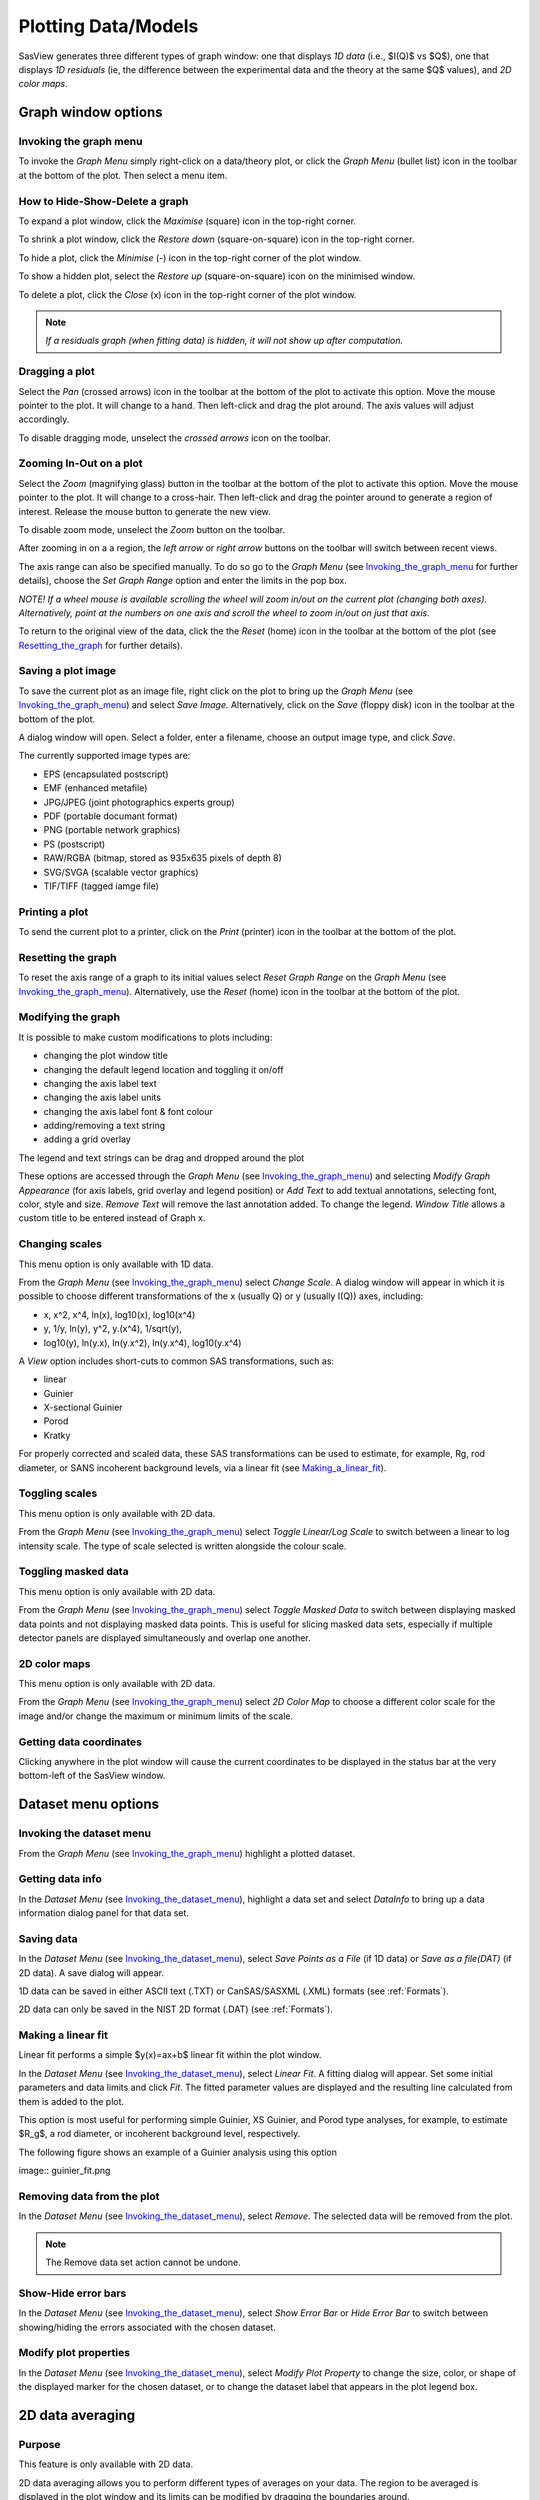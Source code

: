 .. graph_help.rst

.. This is a port of the original SasView html help file to ReSTructured text
.. by S King, ISIS, during SasView CodeCamp-III in Feb 2015.


Plotting Data/Models
====================

SasView generates three different types of graph window: one that displays *1D data*
(i.e., $I(Q)$ vs $Q$), one that displays *1D residuals* (ie, the difference between the
experimental data and the theory at the same $Q$ values), and *2D color maps*.

Graph window options
--------------------

.. _Invoking_the_graph_menu:

Invoking the graph menu
^^^^^^^^^^^^^^^^^^^^^^^

To invoke the *Graph Menu* simply right-click on a data/theory plot, or click
the *Graph Menu* (bullet list) icon in the toolbar at the bottom of the plot.
Then select a menu item.

How to Hide-Show-Delete a graph
^^^^^^^^^^^^^^^^^^^^^^^^^^^^^^^

To expand a plot window, click the *Maximise* (square) icon in the top-right
corner.

To shrink a plot window, click the *Restore down* (square-on-square) icon in
the top-right corner.

To hide a plot, click the *Minimise* (-) icon in the top-right corner of the
plot window.

To show a hidden plot, select the *Restore up* (square-on-square) icon on the
minimised window.

To delete a plot, click the *Close* (x) icon in the top-right corner of the
plot window.

.. note::
    *If a residuals graph (when fitting data) is hidden, it will not show up
    after computation.*

Dragging a plot
^^^^^^^^^^^^^^^

Select the *Pan* (crossed arrows) icon in the toolbar at the bottom of the plot
to activate this option. Move the mouse pointer to the plot. It will change to
a hand. Then left-click and drag the plot around. The axis values will adjust
accordingly.

To disable dragging mode, unselect the *crossed arrows* icon on the toolbar.

Zooming In-Out on a plot
^^^^^^^^^^^^^^^^^^^^^^^^

Select the *Zoom* (magnifying glass) button in the toolbar at the bottom of
the plot to activate this option. Move the mouse pointer to the plot. It will
change to a cross-hair. Then left-click and drag the pointer around to generate
a region of interest. Release the mouse button to generate the new view.

To disable zoom mode, unselect the *Zoom* button on the toolbar.

After zooming in on a a region, the *left arrow* or *right arrow* buttons on
the toolbar will switch between recent views.

The axis range can also be specified manually.  To do so go to the *Graph Menu*
(see Invoking_the_graph_menu_ for further details), choose the *Set Graph Range*
option and enter the limits in the pop box.

*NOTE! If a wheel mouse is available scrolling the wheel will zoom in/out
on the current plot (changing both axes). Alternatively, point at the numbers
on one axis and scroll the wheel to zoom in/out on just that axis.*

To return to the original view of the data, click the the *Reset* (home) icon
in the toolbar at the bottom of the plot (see Resetting_the_graph_ for further details).

Saving a plot image
^^^^^^^^^^^^^^^^^^^

To save the current plot as an image file, right click on the plot to bring up
the *Graph Menu* (see Invoking_the_graph_menu_) and select *Save Image*.
Alternatively, click on the *Save* (floppy disk) icon in the toolbar at the
bottom of the plot.

A dialog window will open. Select a folder, enter a filename, choose an output
image type, and click *Save*.

The currently supported image types are:

*  EPS (encapsulated postscript)
*  EMF (enhanced metafile)
*  JPG/JPEG (joint photographics experts group)
*  PDF (portable documant format)
*  PNG (portable network graphics)
*  PS (postscript)
*  RAW/RGBA (bitmap, stored as 935x635 pixels of depth 8)
*  SVG/SVGA (scalable vector graphics)
*  TIF/TIFF (tagged iamge file)

Printing a plot
^^^^^^^^^^^^^^^

To send the current plot to a printer, click on the *Print* (printer) icon in
the toolbar at the bottom of the plot.

.. _Resetting_the_graph:

Resetting the graph
^^^^^^^^^^^^^^^^^^^

To reset the axis range of a graph to its initial values select *Reset Graph
Range* on the *Graph Menu* (see Invoking_the_graph_menu_). Alternatively, use
the *Reset* (home) icon in the toolbar at the bottom of the plot.

Modifying the graph
^^^^^^^^^^^^^^^^^^^

It is possible to make custom modifications to plots including:

*  changing the plot window title
*  changing the default legend location and toggling it on/off
*  changing the axis label text
*  changing the axis label units
*  changing the axis label font & font colour
*  adding/removing a text string
*  adding a grid overlay

The legend and text strings can be drag and dropped around the plot

These options are accessed through the *Graph Menu* (see Invoking_the_graph_menu_)
and selecting *Modify Graph Appearance* (for axis labels, grid overlay and
legend position) or *Add Text* to add textual annotations, selecting font, color,
style and size. *Remove Text* will remove the last annotation added. To change
the legend. *Window Title* allows a custom title to be entered instead of Graph
x.

Changing scales
^^^^^^^^^^^^^^^

This menu option is only available with 1D data.

From the *Graph Menu* (see Invoking_the_graph_menu_) select *Change Scale*. A
dialog window will appear in which it is possible to choose different
transformations of the x (usually Q) or y (usually I(Q)) axes, including:

*  x, x^2, x^4, ln(x), log10(x), log10(x^4)
*  y, 1/y, ln(y), y^2, y.(x^4), 1/sqrt(y),
*  log10(y), ln(y.x), ln(y.x^2), ln(y.x^4), log10(y.x^4)

A *View* option includes short-cuts to common SAS transformations, such as:

*  linear
*  Guinier
*  X-sectional Guinier
*  Porod
*  Kratky

For properly corrected and scaled data, these SAS transformations can be used
to estimate, for example, Rg, rod diameter, or SANS incoherent background
levels, via a linear fit (see Making_a_linear_fit_).

Toggling scales
^^^^^^^^^^^^^^^

This menu option is only available with 2D data.

From the *Graph Menu* (see Invoking_the_graph_menu_) select *Toggle Linear/Log
Scale* to switch between a linear to log intensity scale. The type of scale
selected is written alongside the colour scale.

Toggling masked data
^^^^^^^^^^^^^^^^^^^^

This menu option is only available with 2D data.

From the *Graph Menu* (see Invoking_the_graph_menu_) select *Toggle Masked Data*
to switch between displaying masked data points and not displaying masked data points.
This is useful for slicing masked data sets, especially if multiple detector panels
are displayed simultaneously and overlap one another.

2D color maps
^^^^^^^^^^^^^

This menu option is only available with 2D data.

From the *Graph Menu* (see Invoking_the_graph_menu_) select *2D Color Map* to
choose a different color scale for the image and/or change the maximum or
minimum limits of the scale.

Getting data coordinates
^^^^^^^^^^^^^^^^^^^^^^^^

Clicking anywhere in the plot window will cause the current coordinates to be
displayed in the status bar at the very bottom-left of the SasView window.

.. ZZZZZZZZZZZZZZZZZZZZZZZZZZZZZZZZZZZZZZZZZZZZZZZZZZZZZZZZZZZZZZZZZZZZZZZZZZZZZ

Dataset menu options
--------------------

.. _Invoking_the_dataset_menu:

Invoking the dataset menu
^^^^^^^^^^^^^^^^^^^^^^^^^

From the *Graph Menu* (see Invoking_the_graph_menu_) highlight a plotted
dataset.

Getting data info
^^^^^^^^^^^^^^^^^

In the *Dataset Menu* (see Invoking_the_dataset_menu_), highlight a data set
and select *DataInfo* to bring up a data information dialog panel for that
data set.

Saving data
^^^^^^^^^^^

In the *Dataset Menu* (see Invoking_the_dataset_menu_), select *Save Points as
a File* (if 1D data) or *Save as a file(DAT)* (if 2D data). A save dialog will
appear.

1D data can be saved in either ASCII text (.TXT) or CanSAS/SASXML (.XML)
formats (see :ref:`Formats`).

2D data can only be saved in the NIST 2D format (.DAT) (see :ref:`Formats`).

.. _Making_a_linear_fit:

Making a linear fit
^^^^^^^^^^^^^^^^^^^

Linear fit performs a simple $y(x)=ax+b$ linear fit within the plot window.

In the *Dataset Menu* (see Invoking_the_dataset_menu_), select *Linear Fit*. A
fitting dialog will appear. Set some initial parameters and data limits and
click *Fit*. The fitted parameter values are displayed and the resulting line
calculated from them is added to the plot.

This option is most useful for performing simple Guinier, XS Guinier, and
Porod type analyses, for example, to estimate $R_g$, a rod diameter, or incoherent
background level, respectively.

The following figure shows an example of a Guinier analysis using this option

image:: guinier_fit.png

Removing data from the plot
^^^^^^^^^^^^^^^^^^^^^^^^^^^

In the *Dataset Menu* (see Invoking_the_dataset_menu_), select *Remove*. The
selected data will be removed from the plot.

.. note::
    The Remove data set action cannot be undone.

Show-Hide error bars
^^^^^^^^^^^^^^^^^^^^

In the *Dataset Menu* (see Invoking_the_dataset_menu_), select *Show Error Bar*
or *Hide Error Bar* to switch between showing/hiding the errors associated
with the chosen dataset.

Modify plot properties
^^^^^^^^^^^^^^^^^^^^^^

In the *Dataset Menu* (see Invoking_the_dataset_menu_), select *Modify Plot
Property* to change the size, color, or shape of the displayed marker for the
chosen dataset, or to change the dataset label that appears in the plot legend
box.

.. ZZZZZZZZZZZZZZZZZZZZZZZZZZZZZZZZZZZZZZZZZZZZZZZZZZZZZZZZZZZZZZZZZZZZZZZZZZZZ

2D data averaging
-----------------

Purpose
^^^^^^^

This feature is only available with 2D data.

2D data averaging allows you to perform different types of averages on your
data. The region to be averaged is displayed in the plot window and its limits
can be modified by dragging the boundaries around.

How to average
^^^^^^^^^^^^^^

In the *Dataset Menu* (see Invoking_the_dataset_menu_), select one of the
following averages

*  Perform Circular Average
*  Sector [Q view]
*  Annulus [Phi view]
*  Box sum
*  Box averaging in Qx
*  Box averaging on Qy

A 'slicer' will appear (except for *Perform Circular Average*) in the plot that
you can drag by clicking on a slicer's handle. When the handle is highlighted
in red, it means that the slicer can move/change size.

*NOTE! The slicer size will reset if you try to select a region greater than
the size of the data.*

Alternatively, you can also select the region to
average by bringing back the *Dataset Menu* and selecting *Edit Slicer
Parameters*. A dialog window will appear in which you can enter values to
define a region or select the number of points to plot (*nbins*).

A separate plot window will also have appeared, displaying the requested
average.

.. note::
    The displayed average only updates when input focus is moved back to
    that window; ie, when the mouse pointer is moved onto that plot.

Selecting *Box Sum* automatically brings up the 'Slicer Parameters' dialog in
order to display the average numerically, rather than graphically.

A slicer can be applied to any or all existing 2D data plots using the *Edit Slicer
Parameters* window. Batch slicing options are available in the right pane *Batch Slicing*.
Select the 2D plots you want to apply the slicer to. Current 2D plot is selected by default.
The resulting 1D data for all slicers can be saved as a text file and then sent to fitting by selecting the Auto save generated 1D check box.
Sending data to the fitting perspective requires the data be saved.

Once the auto save check box is selected, you can select where the files are saved.
The file name for the saved data is the slicer name plus the file name of the original data set,
plus what is in the Append to file name field. The default value in the append to field includes the names and values for all of the slicer parameters.

The batch of slices can be sent to fitting if desired, with three options available.
The first is to not fit the data, the second is to send the slices to individual fit pages,
and the third is to send all sliced data to a single batch fit window.

Clicking *Apply* will create a slicer for each selected plot with the parameters entered in the 'Slicer Parameters' window of the 'Slicer' tab.
Depending on the options selected the data may then be saved, loaded as separate data sets in the data manager panel, and finally sent to fitting.

To remove a 'slicer', bring back the *Dataset menu* and select *Clear Slicer*. Alternatively, you can select *None* in the 'Slicer type' dropdown
list in the 'Slicer Parameters' dialog.

Unmasked circular average
^^^^^^^^^^^^^^^^^^^^^^^^^

This operation will perform an average in constant $Q$ rings around the (x,y)
pixel location of the beam center.

Masked circular average
^^^^^^^^^^^^^^^^^^^^^^^

This operation is the same as 'Unmasked Circular Average' except that any
masked region is excluded.

Sector average [Q View]
^^^^^^^^^^^^^^^^^^^^^^^

This operation averages in constant $Q$ arcs.

The width of the sector is specified in degrees ($\pm\delta|\phi|$) each side
of the central angle $\phi$.

Annular average [:math:`\phi`]
^^^^^^^^^^^^^^^^^^^^^^^^^^^^^^

This operation performs an average between two $Q$ values centered on (0,0),
and averaged over a specified number of pixels.

The data is returned as a function of angle $\phi$ in degrees with zero
degrees at the 3 O'clock position.

Box sum
^^^^^^^

This operation performs a sum of counts in a 2D region of interest.

When editing the slicer parameters, the user can enter the length and the width
the rectangular slicer and the coordinates of the center of the rectangle.

Box Averaging in Qx
^^^^^^^^^^^^^^^^^^^

This operation computes an average $I(Q_x)$ for the region of interest.

When editing the slicer parameters, the user can control the length and the
width the rectangular slicer. The averaged output is calculated from constant
bins with rectangular shape. The resultant $Q$ values are nominal values, that
is, the central value of each bin on the x-axis.

Box Averaging in Qy
^^^^^^^^^^^^^^^^^^^

This operation computes an average $I(Q_y)$ for the region of interest.

When editing the slicer parameters, the user can control the length and the
width the rectangular slicer. The averaged output is calculated from constant
bins with rectangular shape. The resultant $Q$ values are nominal values, that
is, the central value of each bin on the x-axis.

.. ZZZZZZZZZZZZZZZZZZZZZZZZZZZZZZZZZZZZZZZZZZZZZZZZZZZZZZZZZZZZZZZZZZZZZZZZZZZZZ

.. note::  This help document was last modified by Paul Butler, 05 September, 2016
